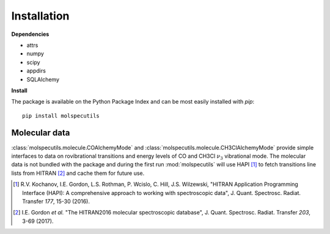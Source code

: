 Installation
============

**Dependencies**

- attrs
- numpy
- scipy
- appdirs
- SQLAlchemy

**Install**

.. highlight:: sh

The package is available on the Python Package Index and can be most easily installed with `pip`::

  pip install molspecutils

Molecular data
++++++++++++++

:class:`molspecutils.molecule.COAlchemyMode` and
:class:`molspecutils.molecule.CH3ClAlchemyMode` provide simple interfaces to data on
rovibrational transitions and energy levels of CO and CH3Cl :math:`\nu_3`
vibrational mode. The molecular data is not
bundled with the package and during the first run :mod:`molspecutils` will use
HAPI [1]_ to fetch transitions line lists from HITRAN [2]_ and cache them for
future use.

.. [1] R.V. Kochanov, I.E. Gordon, L.S. Rothman, P. Wcislo, C. Hill, J.S. Wilzewski, "HITRAN Application Programming Interface (HAPI): A comprehensive approach to working with spectroscopic data", J. Quant. Spectrosc. Radiat. Transfer *177*, 15-30 (2016).
.. [2] I.E. Gordon *et al.* "The HITRAN2016 molecular spectroscopic database", J. Quant. Spectrosc. Radiat. Transfer *203*, 3-69 (2017).
